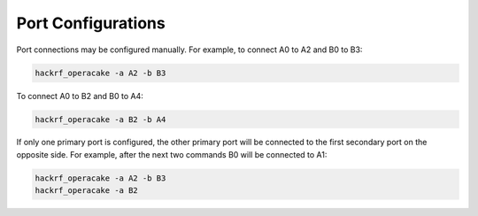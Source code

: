 ===================
Port Configurations
===================

Port connections may be configured manually. For example, to connect A0 to A2 and B0 to B3:

.. code-block:: sh

    hackrf_operacake -a A2 -b B3

To connect A0 to B2 and B0 to A4:

.. code-block:: sh

    hackrf_operacake -a B2 -b A4

If only one primary port is configured, the other primary port will be connected to the first secondary port on the opposite side. For example, after the next two commands B0 will be connected to A1:

.. code-block:: sh

	hackrf_operacake -a A2 -b B3
	hackrf_operacake -a B2
